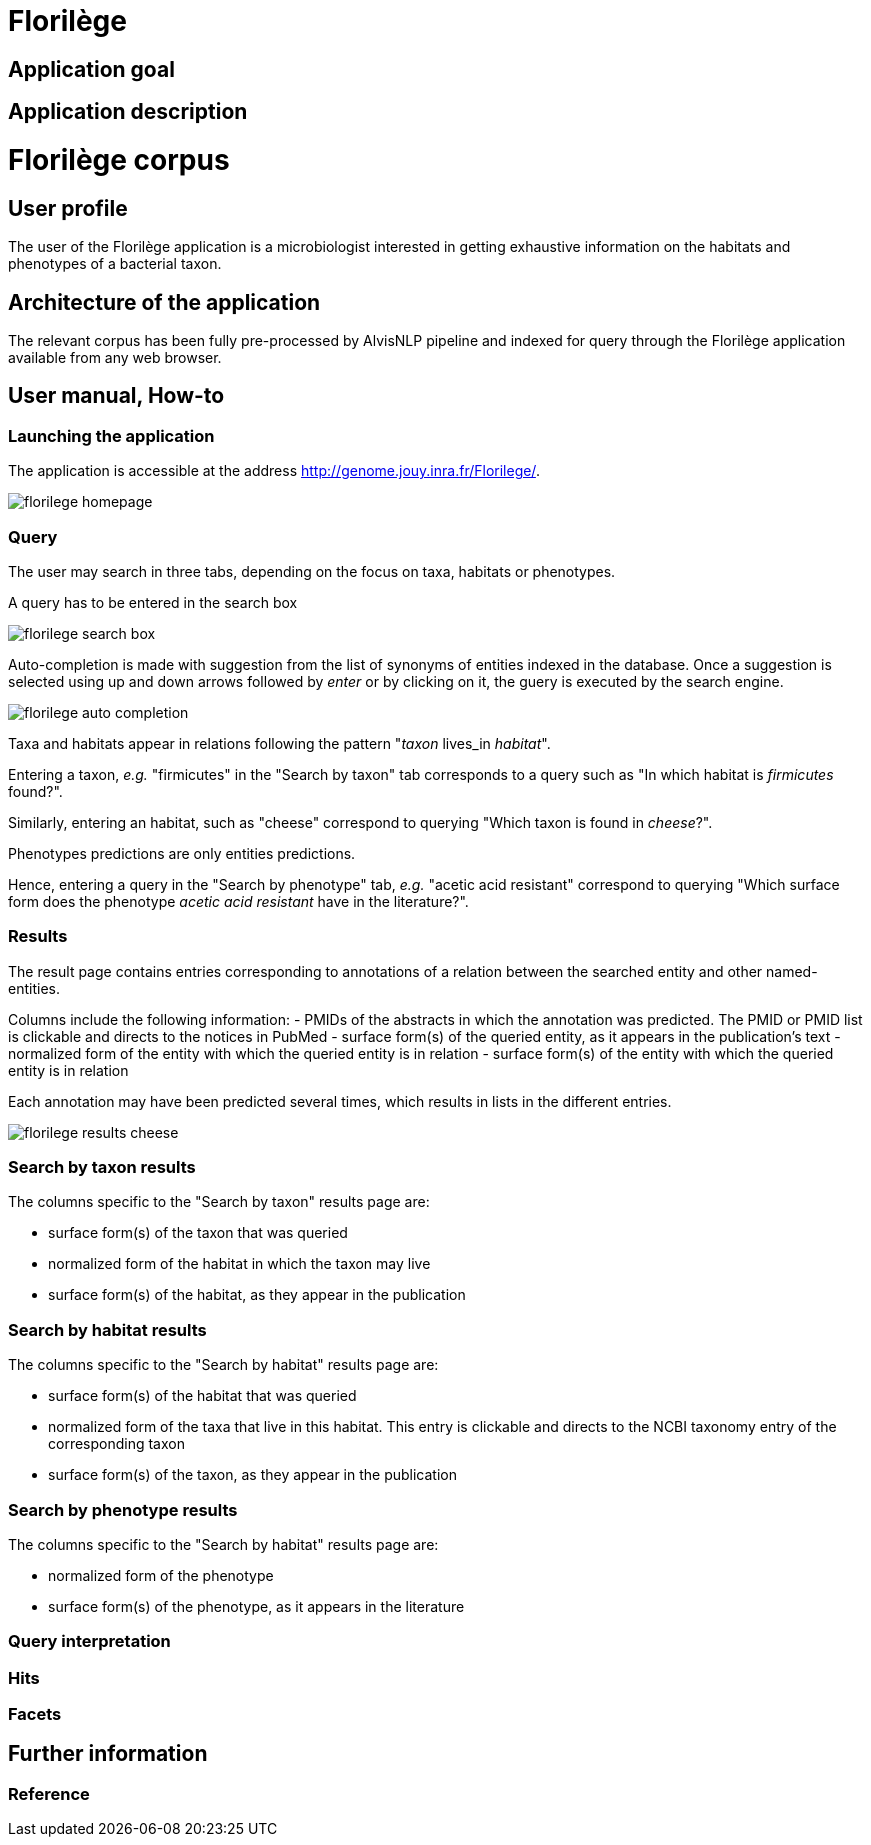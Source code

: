 = Florilège

== Application goal



== Application description
= Florilège corpus
== User profile

The user of the Florilège application is a microbiologist interested in getting exhaustive information on the habitats and phenotypes of a bacterial taxon.

== Architecture of the application

The relevant corpus has been fully pre-processed by AlvisNLP pipeline and indexed for query through the Florilège application available from any web browser.

== User manual, How-to
=== Launching the application

The application is accessible at the address http://genome.jouy.inra.fr/Florilege/.

[[img-sunset]]
//.Homepage//
image::images/florilege-homepage.png[]

=== Query

The user may search in three tabs, depending on the focus on taxa, habitats or phenotypes. 

A query has to be entered in the search box


[[img-sunset]]
//.Search box//
image::images/florilege-search-box.png[]

Auto-completion is made with suggestion from the list of synonyms of entities indexed in the database. Once a suggestion is selected using up and down arrows followed by __enter__ or by clicking on it, the guery is executed by the search engine.


[[img-sunset]]
//.Autocompletion//
image::images/florilege-auto-completion.png[]



Taxa and habitats appear in relations following the pattern "__taxon__ lives_in __habitat__".

Entering a taxon, __e.g.__ "firmicutes" in the  "Search by taxon" tab corresponds to a query such as "In which habitat is __firmicutes__ found?".

Similarly, entering an habitat, such as "cheese" correspond to querying "Which taxon is found in __cheese__?".

Phenotypes predictions are only entities predictions.

Hence, entering a query in the "Search by phenotype" tab, __e.g.__ "acetic acid resistant" correspond to querying "Which surface form does the phenotype __acetic acid resistant__ have in the literature?".

=== Results

The result page contains entries corresponding to annotations of a relation between the searched entity and other named-entities.

Columns include the following information:
- PMIDs of the abstracts in which the annotation was predicted. The PMID or PMID list is clickable and directs to the notices in PubMed
- surface form(s) of the queried entity, as it appears in the publication's text
- normalized form of the entity with which the queried entity is in relation
- surface form(s) of the entity with which the queried entity is in relation

Each annotation may have been predicted several times, which results in lists in the different entries.

[[img-sunset]]
//.Results cheese//
image::images/florilege-results-cheese.png[]

=== Search by taxon results

The columns specific to the "Search by taxon" results page are:

- surface form(s) of the taxon that was queried
- normalized form of the habitat in which the taxon may live
- surface form(s) of the habitat, as they appear in the publication

=== Search by habitat results


The columns specific to the "Search by habitat" results page are:

- surface form(s) of the habitat that was queried
- normalized form of the taxa that live in this habitat. This entry is clickable and directs to the NCBI taxonomy entry of the corresponding taxon
- surface form(s) of the taxon, as they appear in the publication


=== Search by phenotype results

The columns specific to the "Search by habitat" results page are:

- normalized form of the phenotype
- surface form(s) of the phenotype, as it appears in the literature





=== Query interpretation 
=== Hits
=== Facets
== Further information
=== Reference

